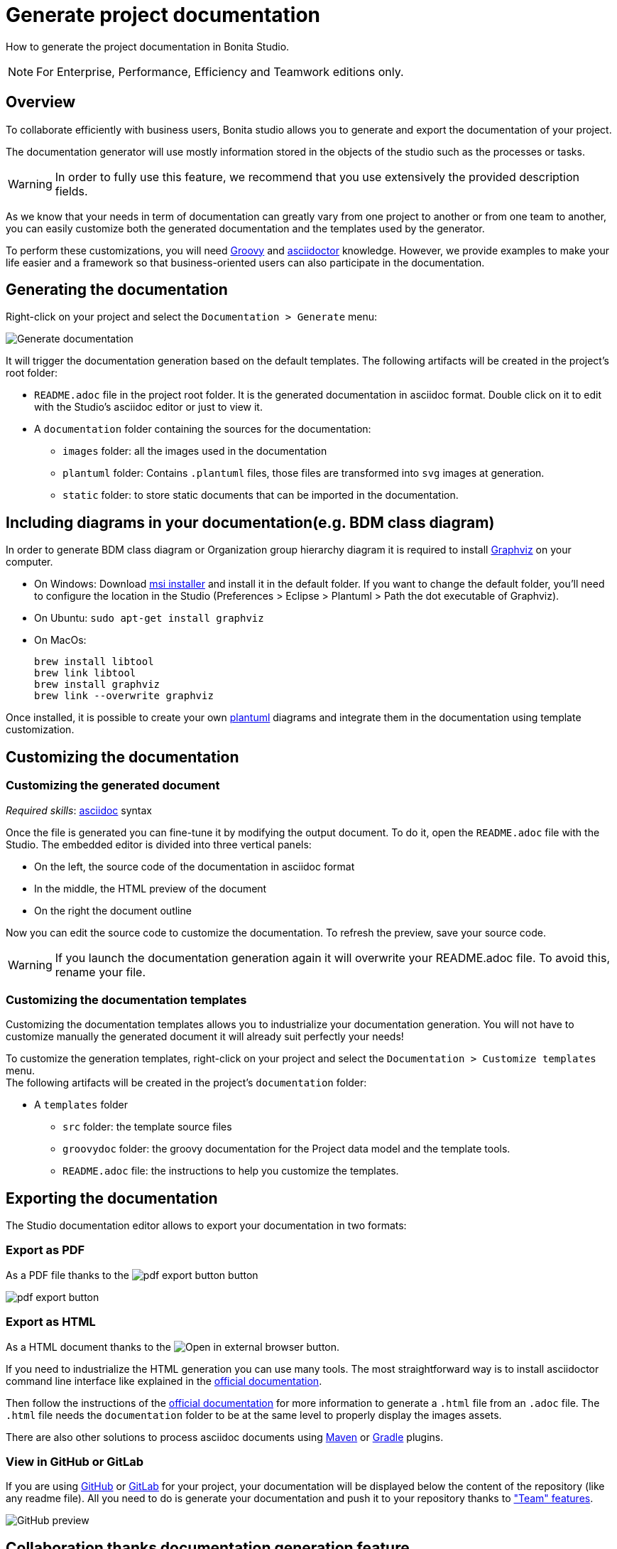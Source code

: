 = Generate project documentation
:page-aliases: ROOT:project-documentation-generation.adoc
:description: How to generate the project documentation in Bonita Studio.

How to generate the project documentation in Bonita Studio.

[NOTE]
====

For Enterprise, Performance, Efficiency and Teamwork editions only.
====

== Overview

To collaborate efficiently with business users, Bonita studio allows you to generate and export the documentation of your project.

The documentation generator will use mostly information stored in the objects of the studio such as the processes or tasks.

[WARNING]
====

In order to fully use this feature, we recommend that you use extensively the provided description fields.
====

As we know that your needs in term of documentation can greatly vary from one project to another or from one team to another, you can easily customize both the generated documentation and the templates used by the generator.

To perform these customizations, you will need xref:ROOT:groovy-in-bonita.adoc[Groovy] and https://asciidoctor.org/[asciidoctor] knowledge.
However, we provide examples to make your life easier and a framework so that business-oriented users can also participate in the documentation.

== Generating the documentation

Right-click on your project and select the `Documentation > Generate` menu:

image::images/doc-generation/generate_doc_menu.png[Generate documentation]

It will trigger the documentation generation based on the default templates.
The following artifacts will be created in the project's root folder:

* `README.adoc` file in the project root folder. It is the generated documentation in asciidoc format. Double click on it to edit with the Studio's asciidoc editor or just to view it.
* A `documentation` folder containing the sources for the documentation:
 ** `images` folder: all the images used in the documentation
 ** `plantuml` folder: Contains `.plantuml` files, those files are transformed into `svg` images at generation.
 ** `static` folder: to store static documents that can be imported in the documentation.

== Including diagrams in your documentation(e.g. BDM class diagram)

In order to generate BDM class diagram or Organization group hierarchy diagram it is required to install https://graphviz.org/download/[Graphviz] on your computer.

* On Windows: Download https://graphviz.gitlab.io/_pages/Download/windows/graphviz-2.38.msi[msi installer] and install it in the default folder. If you want to change the default folder, you'll need to configure the location in the Studio (Preferences > Eclipse > Plantuml > Path the dot executable of Graphviz).
* On Ubuntu: `sudo apt-get install graphviz`
* On MacOs:
+
[source,shell]
----
brew install libtool
brew link libtool
brew install graphviz
brew link --overwrite graphviz
----

Once installed, it is possible to create your own https://plantuml.com/[plantuml] diagrams and integrate them in the documentation using template customization.

== Customizing the documentation

=== Customizing the generated document

_Required skills_: https://asciidoctor.org/docs/asciidoc-syntax-quick-reference/[asciidoc] syntax

Once the file is generated you can fine-tune it by modifying the output document.
To do it, open the `README.adoc` file with the Studio. The embedded editor is divided into three vertical panels:

* On the left, the source code of the documentation in asciidoc format
* In the middle, the HTML preview of the document
* On the right the document outline

Now you can edit the source code to customize the documentation. To refresh the preview, save your source code.

[WARNING]
====

If you launch the documentation generation again it will overwrite your README.adoc file. To avoid this, rename your file.
====

=== Customizing the documentation templates

Customizing the documentation templates allows you to industrialize your documentation generation. You will not have to customize manually the generated document it will already suit perfectly your needs!

To customize the generation templates, right-click on your project and select the `Documentation > Customize templates` menu. +
The following artifacts will be created in the project's `documentation` folder:

* A `templates` folder
 ** `src` folder: the template source files
 ** `groovydoc` folder: the groovy documentation for the Project data model and the template tools.
 ** `README.adoc` file: the instructions to help you customize the templates.

== Exporting the documentation

The Studio documentation editor allows to export your documentation in two formats:

=== Export as PDF

As a PDF file thanks to the image:images/doc-generation/pdfIcon.png[pdf export button] button

image::images/doc-generation/export_as_pdf.png[pdf export button]

=== Export as HTML

As a HTML document thanks to the image:images/doc-generation/previewHTML.png[Open in external browser] button.

If you need to industrialize the HTML generation you can use many tools. The most straightforward way is to install asciidoctor command line interface like explained in the https://asciidoctor.org/docs/install-toolchain/[official documentation].

Then follow the instructions of the https://asciidoctor.org/docs/user-manual/#html[official documentation] for more information to generate a `.html` file from an `.adoc` file. The `.html` file needs the `documentation` folder to be at the same level to properly display the images assets.

There are also other solutions to process asciidoc documents using https://asciidoctor.org/docs/asciidoctor-maven-plugin/[Maven] or https://asciidoctor.org/docs/asciidoctor-gradle-plugin/[Gradle] plugins.

=== View in GitHub or GitLab

If you are using https://github.com[GitHub] or https://about.gitlab.com/[GitLab] for your project, your documentation will be displayed below the content of the repository (like any readme file).
All you need to do is generate your documentation and push it to your repository thanks to xref:ROOT:workspaces-and-repositories.adoc["Team" features].

image::images/doc-generation/github_preview.png[GitHub preview]

== Collaboration thanks documentation generation feature

The documentation will help you collaborate with business users to build processes and applications that match perfectly their needs.

=== Fail fast

The business users or citizen developers have the functional inputs required for the implementation. However, as the project advances there can be a misalignment between the implementation and business needs.

Thanks to the documentation generator, as a developer you can share the current implementation status without having to build and deploy. This means that this sharing can take place at an early stage of the project's lifecycle.

Potential issues, misunderstandings or inconsistencies will be detected at a minimal cost.

Therefore, we will strongly recommend that you generate regularly the documentation to share it with the stakeholders.

==== Project Quality

To have maintainable and understandable projects, we strongly recommend that to fill out description fields.

The generated documentation will show all the missing descriptions and will make it easier to request the required information.

=== Improve your processes

The documentation also provides an easy-to-access baseline of your processes that can be then used to brainstorm the next improvements.

=== Explain

The documentation will help onboard new users of the processes and applications or anyone that will be working on the project. No need to install Bonita studio all you need is access to the documentation!
